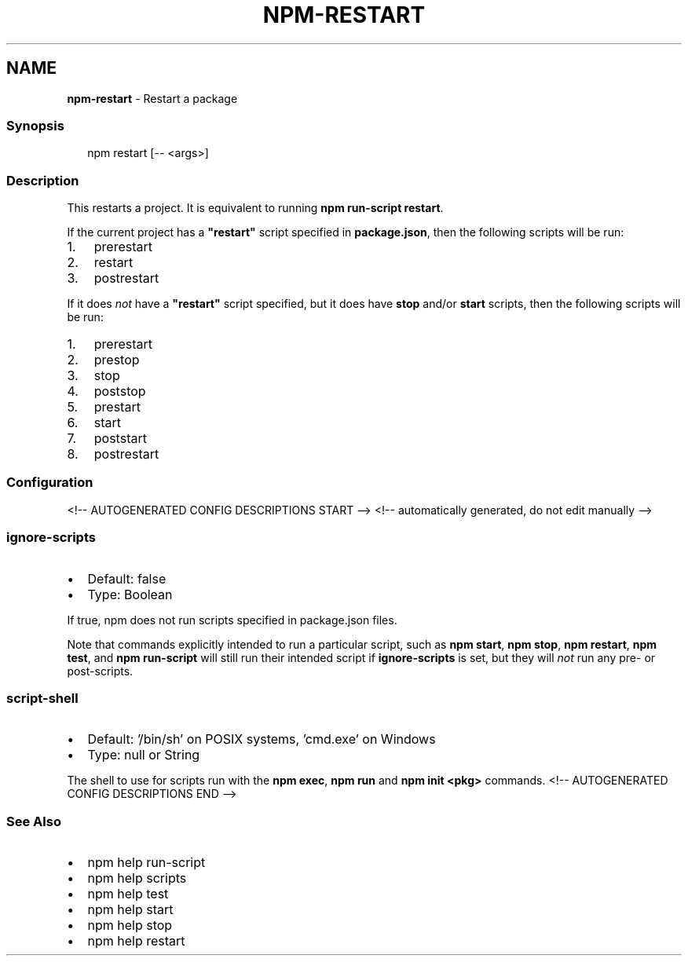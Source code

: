 .TH "NPM\-RESTART" "1" "August 2021" "" ""
.SH "NAME"
\fBnpm-restart\fR \- Restart a package
.SS Synopsis
.P
.RS 2
.nf
npm restart [\-\- <args>]
.fi
.RE
.SS Description
.P
This restarts a project\.  It is equivalent to running \fBnpm run\-script
restart\fP\|\.
.P
If the current project has a \fB"restart"\fP script specified in
\fBpackage\.json\fP, then the following scripts will be run:
.RS 0
.IP 1. 3
prerestart
.IP 2. 3
restart
.IP 3. 3
postrestart

.RE
.P
If it does \fInot\fR have a \fB"restart"\fP script specified, but it does have
\fBstop\fP and/or \fBstart\fP scripts, then the following scripts will be run:
.RS 0
.IP 1. 3
prerestart
.IP 2. 3
prestop
.IP 3. 3
stop
.IP 4. 3
poststop
.IP 5. 3
prestart
.IP 6. 3
start
.IP 7. 3
poststart
.IP 8. 3
postrestart

.RE
.SS Configuration
<!\-\- AUTOGENERATED CONFIG DESCRIPTIONS START \-\->
<!\-\- automatically generated, do not edit manually \-\->
.SS \fBignore\-scripts\fP
.RS 0
.IP \(bu 2
Default: false
.IP \(bu 2
Type: Boolean

.RE
.P
If true, npm does not run scripts specified in package\.json files\.
.P
Note that commands explicitly intended to run a particular script, such as
\fBnpm start\fP, \fBnpm stop\fP, \fBnpm restart\fP, \fBnpm test\fP, and \fBnpm run\-script\fP
will still run their intended script if \fBignore\-scripts\fP is set, but they
will \fInot\fR run any pre\- or post\-scripts\.
.SS \fBscript\-shell\fP
.RS 0
.IP \(bu 2
Default: '/bin/sh' on POSIX systems, 'cmd\.exe' on Windows
.IP \(bu 2
Type: null or String

.RE
.P
The shell to use for scripts run with the \fBnpm exec\fP, \fBnpm run\fP and \fBnpm
init <pkg>\fP commands\.
<!\-\- AUTOGENERATED CONFIG DESCRIPTIONS END \-\->

.SS See Also
.RS 0
.IP \(bu 2
npm help run\-script
.IP \(bu 2
npm help scripts
.IP \(bu 2
npm help test
.IP \(bu 2
npm help start
.IP \(bu 2
npm help stop
.IP \(bu 2
npm help restart

.RE

